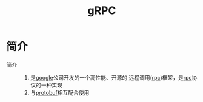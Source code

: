 :PROPERTIES:
:ID:       a5c426e4-365b-447d-89f3-eddc9c517a01
:END:
#+title: gRPC
#+LAST_MODIFIED: 2025-03-12 16:31:57


* 简介
- 简介 ::
  1. 是[[id:247f3c54-b3b7-4a77-8fdf-bad941b8fc2e][google]]公司开发的一个高性能、开源的 远程调用([[id:3ec78292-c01a-491f-a35c-e745a87a05f6][rpc]])框架，是[[id:3ec78292-c01a-491f-a35c-e745a87a05f6][rpc]]协议的一种实现
  2. 与[[id:13f67abf-4087-4d20-87d7-ed11e5b99edc][protobuf]]相互配合使用
